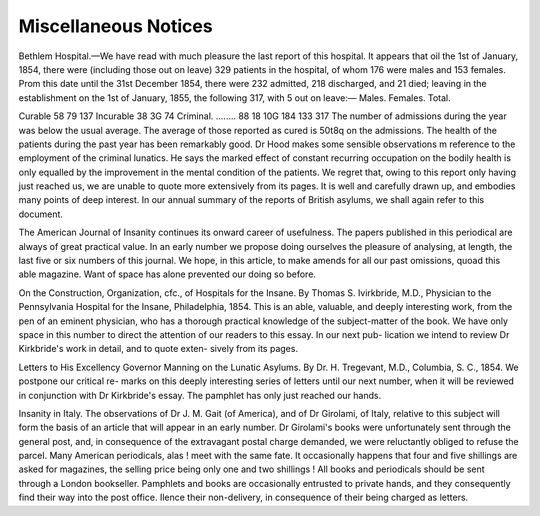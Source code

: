 Miscellaneous Notices
======================

Bethlem Hospital.—We have read with much pleasure the last report of this
hospital. It appears that oil the 1st of January, 1854, there were (including
those out on leave) 329 patients in the hospital, of whom 176 were males
and 153 females. Prom this date until the 31st December 1854, there were
232 admitted, 218 discharged, and 21 died; leaving in the establishment on
the 1st of January, 1855, the following 317, with 5 out on leave:—
Males. Females. Total.

Curable  58 79 137
Incurable 38 3G 74
Criminal. ........ 88 18 10G
184 133 317
The number of admissions during the year was below the usual average. The
average of those reported as cured is 50t8q on the admissions. The health of
the patients during the past year has been remarkably good. Dr Hood makes
some sensible observations m reference to the employment of the criminal
lunatics. He says the marked effect of constant recurring occupation on the
bodily health is only equalled by the improvement in the mental condition of
the patients. We regret that, owing to this report only having just reached
us, we are unable to quote more extensively from its pages. It is well and
carefully drawn up, and embodies many points of deep interest. In our annual
summary of the reports of British asylums, we shall again refer to this
document.

The American Journal of Insanity continues its onward career of usefulness.
The papers published in this periodical are always of great practical value. In
an early number we propose doing ourselves the pleasure of analysing, at
length, the last five or six numbers of this journal. We hope, in this article,
to make amends for all our past omissions, quoad this able magazine. Want
of space has alone prevented our doing so before.

On the Construction, Organization, cfc., of Hospitals for the Insane. By
Thomas S. Ivirkbride, M.D., Physician to the Pennsylvania Hospital for the
Insane, Philadelphia, 1854. This is an able, valuable, and deeply interesting
work, from the pen of an eminent physician, who has a thorough practical
knowledge of the subject-matter of the book. We have only space in this
number to direct the attention of our readers to this essay. In our next pub-
lication we intend to review Dr Kirkbride's work in detail, and to quote exten-
sively from its pages.

Letters to His Excellency Governor Manning on the Lunatic Asylums. By Dr.
H. Tregevant, M.D., Columbia, S. C., 1854. We postpone our critical re-
marks on this deeply interesting series of letters until our next number, when
it will be reviewed in conjunction with Dr Kirkbride's essay. The pamphlet
has only just reached our hands.

Insanity in Italy. The observations of Dr J. M. Gait (of America), and of
Dr Girolami, of Italy, relative to this subject will form the basis of an article
that will appear in an early number. Dr Girolami's books were unfortunately
sent through the general post, and, in consequence of the extravagant postal
charge demanded, we were reluctantly obliged to refuse the parcel. Many
American periodicals, alas ! meet with the same fate. It occasionally happens
that four and five shillings are asked for magazines, the selling price being
only one and two shillings ! All books and periodicals should be sent through
a London bookseller. Pamphlets and books are occasionally entrusted to
private hands, and they consequently find their way into the post office.
Ilence their non-delivery, in consequence of their being charged as letters.
